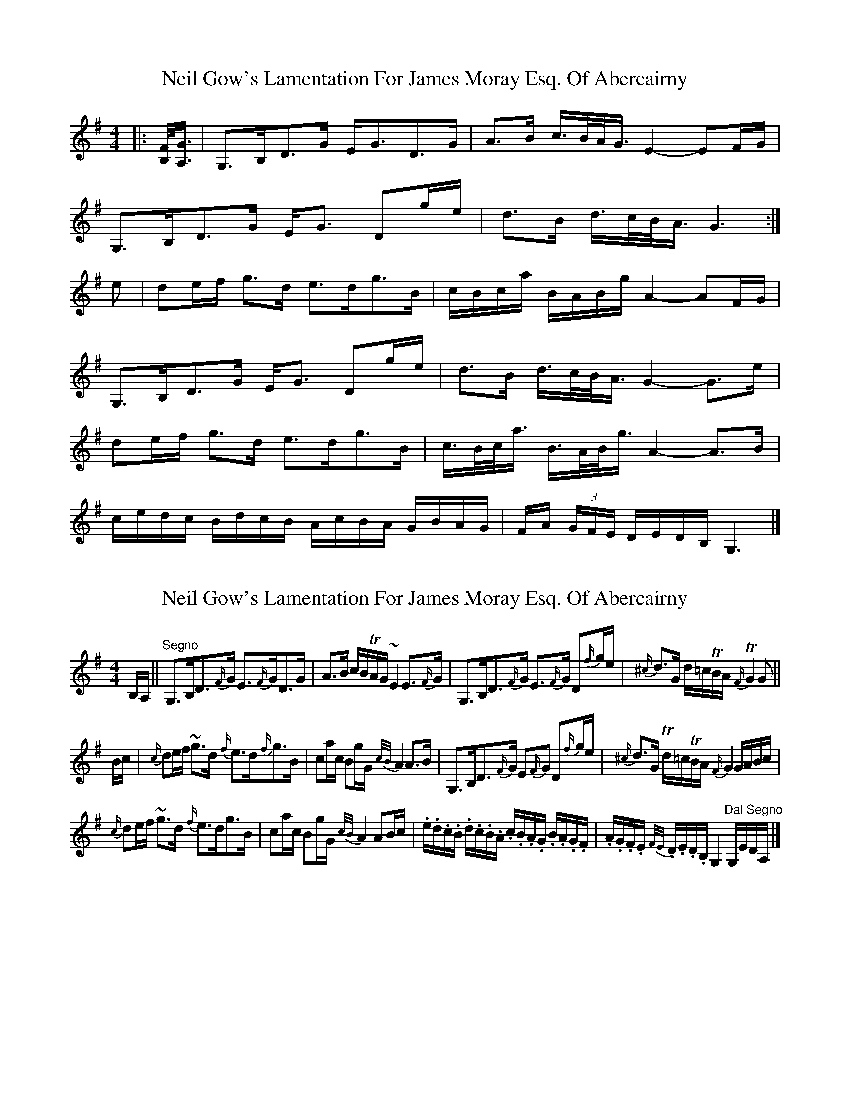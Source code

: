 X: 1
T: Neil Gow's Lamentation For James Moray Esq. Of Abercairny
Z: ceolachan
S: https://thesession.org/tunes/11771#setting11771
R: strathspey
M: 4/4
L: 1/8
K: Gmaj
|: [B,/F/]<[A,/G/] |\
G,>B,D>G E<GD>G | A>B c/>B/A/<G/ E2- EF/G/ |
G,>B,D>G E<G Dg/e/ | d>B d/>c/B/<A/ G3 :|
e |de/f/ g>d e>dg>B | c/B/c/a/ B/A/B/g/ A2- AF/G/ |
G,>B,D>G E<G Dg/e/ | d>B d/>c/B/<A/ G2- G>e |
de/f/ g>d e>dg>B | c/>B/c/<a/ B/>A/B/<g/ A2- A>B |
c/e/d/c/ B/d/c/B/ A/c/B/A/ G/B/A/G/ | F/A/ (3G/F/E/ D/E/D/B,/ G,3 |]
X: 2
T: Neil Gow's Lamentation For James Moray Esq. Of Abercairny
Z: ceolachan
S: https://thesession.org/tunes/11771#setting23388
R: strathspey
M: 4/4
L: 1/8
K: Gmaj
B,/A,/ || "Segno"\
G,>B,D>{F/}G E>{F/}GD>G | A>B c/B/TA/G/ ~E2 E>{F/}G | G,>B,D>{F/}G E>{F/}G D{f/}g/e/ | {^c/}d>G d/=c/TB/A/ {F/}TG2 G ||
B/c/ |{c/}de/f/ ~g>d {f/}e>d{f/}g>B | ca/c/ Bg/G/ {c/B/}A2 A>B | G,>B,D>{F/}G E{F/}G D{f/}g/e/ | {^c/}d>G Td/=c/TB/A/ {F/}G2 G/A/B/c/ |
{c/}de/f/ ~g>d {f/}e>dg>B | ca/c/ Bg/G/ {c/B/}A2 AB/c/ | .e/.d/.c/.B/ .d/.c/.B/.A/ .c/.B/.A/.G/ .B/.A/.G/.F/ | .A/.G/.F/.E/ {F/E/}.D/.E/.D/.B,/ G,2 "Dal Segno"G,/E/D/A,/ |]
X: 3
T: Neil Gow's Lamentation For James Moray Esq. Of Abercairny
Z: ceolachan
S: https://thesession.org/tunes/11771#setting23389
R: strathspey
M: 4/4
L: 1/8
K: Gmaj
B,>A, |G,>B,DG EGDG | ~A>B c/B/A/G/ {F/}E2 EF/G/ | G,>B,DG EG Dg/e/ | dG d/c/B/A/ {A/}G2 GB,/A,/ |
G,>B,DG EGDG | ~A>B c/B/A/G/ E2 EF/G/ | G,>B,DG EG Dg/e/ | dG d/c/B/A/ {}G2 [B,DG] ||
e |de/f/ gd edgB | ~ca/c/ ~Bg/B/ {B/}A2 A>B | ~G,>B,DG EG Dg/e/ | dG d/c/B/A/ {A/}G2 G>e |
d~e/f/ gd {f/}edgB | Nc/B/c/a/ TB/A/B/g/ {B/}[F2A2] [FA] B/c/ | e/d/c/B/ d/c/B/A/ c/B/A/G/ B/A/G/F/ | A/G/F/E/ D/E/D/B,/ G,2 G, |]
X: 4
T: Neil Gow's Lamentation For James Moray Esq. Of Abercairny
Z: ceolachan
S: https://thesession.org/tunes/11771#setting23390
R: strathspey
M: 4/4
L: 1/8
K: Gmaj
|: [B,F]<[A,G] |\
G,3 B,D3 G | E G3 D3 G | A3 B c>BA<G | E4- E2 FG |
G,3 B,D3 G | E G3 D2 ge | d3 B d>cB<A | G6 :|
e2 |d2 ef g3 d | e3 d g3 B | cBca BABg | A4- A2 FG |
G,3 B, D3 G | E G3 D2 ge | d3 B d>cB<A | G4- G3 e |
d2 ef g3 d | e3 d g3 B | c>Bc<a B>AB<g | A4- A3 B |
cedc BdcB | AcBA GBAG | FA (3GFE DEDB, | G,6 |]
X: 5
T: Neil Gow's Lamentation For James Moray Esq. Of Abercairny
Z: ceolachan
S: https://thesession.org/tunes/11771#setting23391
R: strathspey
M: 4/4
L: 1/8
K: Gmaj
|: B<A |G3 B D3 G | EG- G2 D3 G | A3 B c>BA<G | E4- E2 E>F |
G3 B D3 G | E<G- G2 D2 g/f/e | d3 G d>cB<A | G6 :|
e2 |d3 e/f/ g3 d | e2 d2 g3 B | c>Bc<a B>AB<g | A4- A2 c/B/A |
G3 B D3 G | E<G- G2 D2 ge | d2 G2 d>cB<A | G3 D GABc |
d2 ef g2 d2 | e3 d g3 B | c>Bc<a B>^AB<g | A4- A3 B |
cedc BdcB | A>cBA GBAG | FA (3GFE DEDB | G6 |]
X: 6
T: Neil Gow's Lamentation For James Moray Esq. Of Abercairny
Z: ceolachan
S: https://thesession.org/tunes/11771#setting23392
R: strathspey
M: 4/4
L: 1/8
K: Gmaj
{C/}B,/>A,/ ||\
G,>B,DG EGDG | ~A>B c/B/A/G/ {F/}E2 EF/G/ | G,>B,DG EG Dg/e/ | dG d/c/B/A/ {A/}G2 GB,/A,/ |
G,>B,DG EGDG | ~A>B c/B/A/G/ E2 EF/G/ | G,>B,DG EG Dg/e/ | dG d/c/B/A/ {A/}G2 G ||
e |de/f/ gd edgB | ~ca/c/ ~Bg/B/ {B/}A2 A>B | G,>B,DG EG Dg/e/ | dG d/c/B/A/ {A/}G2 G>e |
~de/f/ gd {f/}edgB | Tc/B/c/a/ TB/A/B/g/ {B/}[F2A2] [FA]B/c/ | e/d/.c/.B/ d/c/B/A/ c/B/A/G/ B/A/G/F/ | A/G/F/E/ D/E/D/B,/ G,2 G, |]
X: 7
T: Neil Gow's Lamentation For James Moray Esq. Of Abercairny
Z: ceolachan
S: https://thesession.org/tunes/11771#setting23393
R: strathspey
M: 4/4
L: 1/8
K: Gmaj
|: B,A, |G,3 B, D2 D<G | E2 E<G D2 G2 | A3 B c>BA<G | E4 E2 FG |
G,3 B, D2 D<G | E2 E<G D2 g<e | d2 G2 d>cB<A | G4 G2 :|
e2 |d2 e<f g2 d2 | e2 d2 g2 B2 | c2 ac B2 g<B | A4- A2 B2 |
G,3 B, D2 D<G | E2 E<G D2 g<e | d2 G2 d>cB<A | G4 G2 e2 |
d2 ef g2 d2 | e2 d2 g2 B2 | c>Bc<a B>AB<g | A4- A2 (3Bcd |
e>dc<B d>cB<A | c>BA<G B>AG<F | A>GF<E D>ED<B, | G,4- G,2 |]
X: 8
T: Neil Gow's Lamentation For James Moray Esq. Of Abercairny
Z: ceolachan
S: https://thesession.org/tunes/11771#setting23394
R: strathspey
M: 4/4
L: 1/8
K: Gmaj
|: B>A |G3 B d3 g | e3 g d2 g2 | a3 b c’>ba<g | e4- e2 (3efg |
G3 B d2 g2 | e2 e<g d2 d’<c’ | b2 g2 b>ag<f | g4- g2 :|
e2 |d3 e/f/ g2 d2 | (3efe d2 g2 B2 | c>Bc<a B>^AB<g | A4- A2 (3cBA |
G3 B d2 g2 | e2 e<g d2 d’<c’ | b2 g2 b>ag<f | g4- g2 e2 |
d2 ef g2 d2 | e2 d2 g3 B | c>Bc<a B>^AB<g | A4- A2 (3Bcd |
e>dc<B dcBA | c>BA<G BAGF | A>GF<E D>ED<B | G4- G2 |]
X: 9
T: Neil Gow's Lamentation For James Moray Esq. Of Abercairny
Z: ceolachan
S: https://thesession.org/tunes/11771#setting23395
R: strathspey
M: 4/4
L: 1/8
K: Gmaj
B, |"G" G,>B,DG "C" EG "G" DG | "Am" A>B c/B/A/G/ "C" E2- EG | "G" G,>B,DG "C" EG "G" Dg/e/ | dG "D7" d/c/B/A/ "G" G2- G>B, |
G,>B,DG "C" EG "G" DG | "Am" A>B c/B/A/G/ "C" E2- EG | "G" G,>B,DG "C" EG "G" Dg/e/ | dG "D7" d/c/B/A/ "C" G2- "G" G ||
e |de/f/ gd "C" ed "G" gB | "Am" ca/c/ "G" Bg/B/ "Am" A2- "D7" A>B | "G" G,>B,DG "C" EG "G" Dg/e/ | dG "D7" d/c/B/A/ "G" G2- G>e |
de/f/ gd "C" ed "G" gB | "Am" c/B/c/a/ "G" B/A/B/g/ "Am" A2- AB/c/ | "C" e/d/c/B/ "D" d/c/B/A/ "Em" c/B/A/G/ "B7" B/A/G/F/ | "C" A/G/F/E/ "D7" D/E/D/B,/ "G" G,2- G, |]
X: 10
T: Neil Gow's Lamentation For James Moray Esq. Of Abercairny
Z: ceolachan
S: https://thesession.org/tunes/11771#setting29487
R: strathspey
M: 4/4
L: 1/8
K: Gmaj
B, |"G" G,>B,DG "C" EG "G" DG | "Am" A>B c/B/A/G/ "C" E2- EG | "G" G,>B,DG "C" EG "G" Dg/e/ | dG "D7" d/c/B/A/ "G" G2- G>B, |
G,>B,DG "C" EG "G" DG | "Am" A>B c/B/A/G/ "C" E2- EG | "G" G,>B,DG "C" EG "G" Dg/e/ | dG "D7" d/c/B/A/ "C" G2- "G" G ||
e |de/f/ gd "C" ed "G" gB | "Am" ca/c/ "G" Bg/B/ "Am" A2- "D7" A>B | "G" G,>B,DG "C" EG "G" Dg/e/ | dG "D7" d/c/B/A/ "G" G2- G>e |
de/f/ gd "C" ed "G" gB | "Am" c/B/c/a/ "G" B/A/B/g/ "Am" A2- AB/c/ | "C" e/d/c/B/ "D" d/c/B/A/ "Em" c/B/A/G/ "B7" B/A/G/F/ | "C" A/G/F/E/ "D7" D/E/D/B,/ "G" G,2-G, |]
